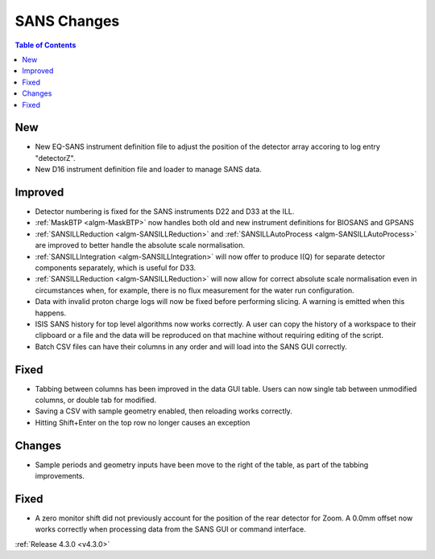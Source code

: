 ============
SANS Changes
============

.. contents:: Table of Contents
   :local:

New
###
- New EQ-SANS instrument definition file to adjust the position of the detector array accoring to log entry "detectorZ".
- New D16 instrument definition file and loader to manage SANS data.

Improved
########
- Detector numbering is fixed for the SANS instruments D22 and D33 at the ILL.
- :ref:`MaskBTP <algm-MaskBTP>` now handles both old and new instrument definitions for BIOSANS and GPSANS
- :ref:`SANSILLReduction <algm-SANSILLReduction>` and :ref:`SANSILLAutoProcess <algm-SANSILLAutoProcess>` are improved to better handle the absolute scale normalisation.
- :ref:`SANSILLIntegration <algm-SANSILLIntegration>` will now offer to produce I(Q) for separate detector components separately, which is useful for D33.
- :ref:`SANSILLReduction <algm-SANSILLReduction>` will now allow for correct absolute scale normalisation even in circumstances when, for example, there is no flux measurement for the water run configuration.
- Data with invalid proton charge logs will now be fixed before performing
  slicing. A warning is emitted when this happens.
- ISIS SANS history for top level algorithms now works correctly. A user
  can copy the history of a workspace to their clipboard or a file and the data
  will be reproduced on that machine without requiring editing of the script.
- Batch CSV files can have their columns in any order and will load into
  the SANS GUI correctly.

Fixed
#####
- Tabbing between columns has been improved in the data GUI table. Users
  can now single tab between unmodified columns, or double tab for modified.
- Saving a CSV with sample geometry enabled, then reloading works correctly.
- Hitting Shift+Enter on the top row no longer causes an exception

Changes
#######
- Sample periods and geometry inputs have been move to the right of the table,
  as part of the tabbing improvements.

Fixed
#####
- A zero monitor shift did not previously account for the position
  of the rear detector for Zoom. A 0.0mm offset now works correctly when
  processing data from the SANS GUI or command interface.

:ref:`Release 4.3.0 <v4.3.0>`
